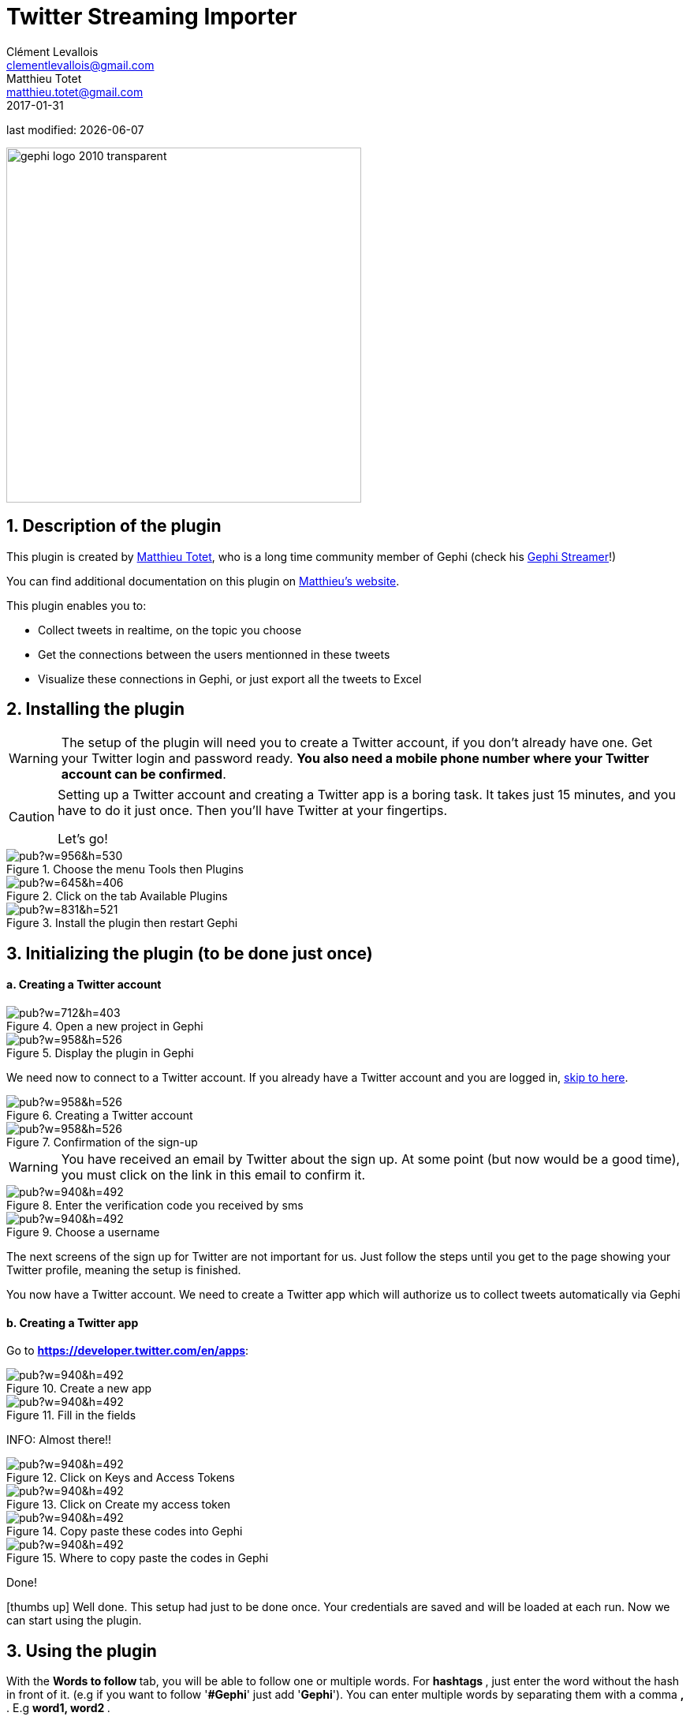 =  Twitter Streaming Importer
Clément Levallois <clementlevallois@gmail.com>; Matthieu Totet <matthieu.totet@gmail.com>
2017-01-31

last modified: {docdate}

:icons: font
:iconsfont:   font-awesome
:revnumber: 1.0
:example-caption!:
:imagesdir: images


:title-logo-image: gephi-logo-2010-transparent.png[width="450" align="center"]

image::gephi-logo-2010-transparent.png[width="450" align="center"]

//ST: 'Escape' or 'o' to see all sides, F11 for full screen, 's' for speaker notes


== 1. Description of the plugin
This plugin is created by https://matthieu-totet.fr[Matthieu Totet], who is a long time community member of Gephi (check his https://github.com/totetmatt/GephiStreamer[Gephi Streamer]!)

You can find additional documentation on this plugin on https://matthieu-totet.fr/Koumin/2016/04/25/twitter-streaming-importer-naoyun-as-a-gephi-plugin/[Matthieu's website].

//+
This plugin enables you to:

*   Collect tweets in realtime, on the topic you choose
*   Get the connections between the users mentionned in these tweets
*   Visualize these connections in Gephi, or just export all the tweets to Excel

== 2. Installing the plugin

//+
[WARNING]
====
The setup of the plugin will need you to create a Twitter account, if you don't already have one.
Get your Twitter login and password ready. **You also need a mobile phone number where your Twitter account can be confirmed**.
====

//+
[CAUTION]
====
Setting up a Twitter account and creating a Twitter app is a boring task.
It takes just 15 minutes, and you have to do it just once. Then you'll have Twitter at your fingertips.

Let's go!
====

image::https://docs.google.com/drawings/d/1dgcXEC-nrQQtLvEtSLCrzKXfAdi2Hy1jCslyf2ky20A/pub?w=956&h=530[align="center", title="Choose the menu Tools then Plugins"]

image::https://docs.google.com/drawings/d/1u4LqlnQby5DQVmq4csZ6f7sq_Z33F33UqtBZ43eh4pc/pub?w=645&h=406[align="center", title="Click on the tab Available Plugins"]

image::https://docs.google.com/drawings/d/1LxGNZYaEv__QretB2-x7hX-3Dap672igCDZhFRCbm8k/pub?w=831&h=521[align="center", title="Install the plugin then restart Gephi"]

== 3. Initializing the plugin (to be done just once)
==== a. Creating a Twitter account

image::https://docs.google.com/drawings/d/18_sJyNUoPuOTEqoi7OyIxXgwQXwZEkwBXjljrzvjV1o/pub?w=712&h=403[align="center", title="Open a new project in Gephi"]

image::https://docs.google.com/drawings/d/1pGCffBxHnCueM-G70m0WwppWgyWRrFbOPvx8grzxi78/pub?w=958&h=526[align="center", title="Display the plugin in Gephi"]

We need now to connect to a Twitter account. If you already have a Twitter account and you are logged in, <<twitter-account-finished-setup, skip to here>>.

image::https://docs.google.com/drawings/d/1uY_OxQx5yqKorpv16MgKLCZK75qGhoL9NZFgyYJFGI0/pub?w=958&h=526[align="center", title="Creating a Twitter account"]

image::https://docs.google.com/drawings/d/1BKT2yXA2imVogI5epsHL3_ll9EGKdb-JhbSLKooXqbk/pub?w=958&h=526[align="center", title="Confirmation of the sign-up"]

[WARNING]
====
You have received an email by Twitter about the sign up.
At some point (but now would be a good time), you must click on the link in this email to confirm it.
====

image::https://docs.google.com/drawings/d/1e85YzmyIqxYR6BwMmT1tOn-dEUP83c_gJ2MsuDRdsOE/pub?w=940&h=492[align="center", title="Enter the verification code you received by sms"]

image::https://docs.google.com/drawings/d/1tGnfVleoGqSVNrTys-Ww15Gs7uDn69sLsYR25Tf5IS0/pub?w=940&h=492[align="center", title="Choose a username"]

The next screens of the sign up for Twitter are not important for us.
Just follow the steps until you get to the page showing your Twitter profile, meaning the setup is finished.

//+
[[twitter-account-finished-setup]]
You now have a Twitter account.
We need to create a Twitter app which will authorize us to collect tweets automatically via Gephi

//+
==== b. Creating a Twitter app
Go to *https://developer.twitter.com/en/apps[https://developer.twitter.com/en/apps]*:

image::https://docs.google.com/drawings/d/1OBhTH2Dxlftw-r_aXfDWqnj-OdD2-zpuD54HZpazXM0/pub?w=940&h=492[align="center", title="Create a new app"]

image::https://docs.google.com/drawings/d/1v7XRvnC_qq0-_JW38vtnIjddLfJxrpA-U-3x2sVExl0/pub?w=940&h=492[align="center", title="Fill in the fields"]

INFO: Almost there!!

image::https://docs.google.com/drawings/d/1fGL8WT9Jm11K1qVxaldFdn0n742i4jGqYsgXTFaVdQ0/pub?w=940&h=492[align="center", title="Click on Keys and Access Tokens"]

image::https://docs.google.com/drawings/d/1wdVoTQnXBKNS0mHo4vAADcQkaWTj84e56954j-XnKLQ/pub?w=940&h=492[align="center", title="Click on Create my access token"]

image::https://docs.google.com/drawings/d/1f_ntuN_RFRuCg28CSZLcGUl_8fvoWMuPbzr94sLb504/pub?w=940&h=492[align="center", title="Copy paste these codes into Gephi"]

image::https://docs.google.com/drawings/d/1RtPAK5Kn9nLw-lKpkh-M0XYY1OvwtH8hXK8Z8KVEH4o/pub?w=940&h=492[align="center", title="Where to copy paste the codes in Gephi"]

Done!

icon:thumbs-up[] Well done. This setup had just to be done once.
Your credentials are saved and will be loaded at each run.
Now we can start using the plugin.

== 3. Using the plugin

With the ** Words to follow ** tab, you will be able to follow one or multiple words. For ** hashtags **, just enter the word without the hash in front of it. (e.g if you want to follow '**#Gephi**' just add '**Gephi**'). You can enter multiple words by separating them with a comma ** , **. E.g ** word1, word2 ** .

//+
With the ** Users to follow ** tab, you will be able to follow the activity of one or multiple users. Any tweet from this user or retweeting or mentioning the user will be captured. You can also import all users from a
twitter list by giviing the `user name` of the twitter account and the `list name` to import. You can enter multiple users by separating them with a comma ** , **. E.g ** totetmatt, gephi ** .

image::en/twitter-streaming-importer/twitter-user-list.jpg[align="center", title="How to add user from a Twitter List"]

With the ** Locations to follow ** tab, you will be able to follow the activity of one or multiple locations. Any tweet that has been geotagged will be captured. You need to delimit the zone to track by its South West Point and the Nord East Point.

image::en/twitter-streaming-importer/geo_params.jpg[align="center", title="How to add a Locations"]

You can combine the 2 tabs, the tweet collected will be matching either the Words to follow query **or** the User to follow query

//+
The ** Load Query File** and ** Save Query File ** buttons are here to save your search queries in a file or to load it from a file. It's convenient if you have
a long list of words / users.

==== a. Network Logic
A ** Network Logic ** means: what should be done with an incoming tweet? How to transform it as a set of nodes and edges? It's equivalent to map projection in the cartography world.

image::https://docs.google.com/drawings/d/17P99PQy30e6ReMrS1Yp29Sejvc7Fq7H8jQknw69t0p8/pub?w=530&h=576[align="center",title="Selection of the network logic"]

There are for the moment 4 Network Logics to choose from:

//+
* Full Twitter Network : This will represent **all** entities (User, Tweet, Hastags, URL, Media, Symbol etc...) as a graph.
* User Network : This will represent the interaction between users. Any mentions, retweets or quotes between 2 users, will be represented. The size of the edge represent the number of interactions between 2 users.
* Hashtag Network : This will create the network of Hashtags.
* Emoji Network : Same as Hashtag Network but focused on Emoji characters ( original idea from http://dataneel.com[Neel Shivdasani] / @DataNeel ).
* Bernardamus Projection (based on https://twitter.com/Bernardamus/status/1131334028043411456) : This network represents user network via hashtag present in tweets.

//+

**Note for the Emoji Network ** : By default, the `Label` of Emoji nodes use the UTF-8 character representation. On the `Overview` and the `Previsualisation` panel, the lable display might not work with the default settings (you will see some square instead). To make it work, you need to use a font that support emoji. The **Segoe Emoji** font should be the one available by default on Win 10.

For the moment, you **won't** be able to export the graph as **SVG** if you keep the UTF-8 character (PNG still works). But you can use the other emoji representation (html or alias) as label to export as SVG and apply post processing on it.

image::en/twitter-streaming-importer/emoji-change-font.png[align="center", title="Change font for Emoji display"]

In the following, we use the network logic "User Network":

image::https://docs.google.com/drawings/d/1_iLoyKo0FeDrLLYDks5nL48duRUb2QvJ7Ue4NsPYeZw/pub?w=561&h=308[align="center", title="Adding terms and launching the collection of tweets"]

Be careful that if you choose very common terms, tweets will arrive fast and in large volumes.

If you don't have enough memory (RAM) on your computer, this could make it crash.

Click on "disconnect" to stop the collection of tweets.

image::en/twitter-streaming-importer/result-plugin-1-en.png[align="center",title="Users mentioned in or retweeting tweets citing the search terms"]

==== b. Applying a layout while the tweets arrive.

You can see the users organize spatially in real time, while the tweets are being collected.

Just run Force Atlas 2 in the "Layout" panel. This will not interrupt the collection of tweets.

image::https://docs.google.com/drawings/d/1fD_AdsP3SqV5CENMDmMpt6ZLYOAgLsDDYxv2fJr7R6E/pub?w=960&h=540[align="center", title="Running the Force Atlas layout while the tweets are arriving"]

Shift to the `data laboratory` to view the data collected, in a spreadsheet format:

image::https://docs.google.com/drawings/d/1mDTOUanUkOa0ND8wn3tuwM54pqYXN6RApWkZTxSpEiI/pub?w=954&h=524[align="center", title="Switching to the data laboratory view"]

There, you can export nodes and relations ("edges") as csv files by clicking on "Export table".

==== c. Timeline

When you are finished with your stream, you can use the ** timeline ** feature to replay the stream of data and look at a particular time window.

_This feature is still experimental and is higly subject to bug._

image::en/twitter-streaming-importer/timeline-enable.png[align="center", title="How to activate the Timeline"]

image::en/twitter-streaming-importer/timeline.gif[align="center", title="Example of Timeline"]

== Extra Scripts

* https://github.com/Minyall/gephi_twitter_media_downloader : A small script designed to take either a .csv of Tweet ids, or the export from Gephi's TwitterStreamingImporter Plugin and download related Tweet media.

== They use it !

* Panteion University - Dept. of Communication, Media and Culture
* Storyful
* BBC Monitoring
* Paris II
* University Aberdeen
* Athens university of economics and business / Οικονομικό Πανεπιστήμιο Αθηνών, Department of Management Science and Technology / Τμήμα Διοικητικής Επιστήμης και Τεχνολογίας 

You can ping @totetmatt on twitter if you wish to expand the list ;)

== The end

Visit https://www.facebook.com/groups/gephi[the Gephi group on Facebook] to get help,

or visit https://seinecle.github.io/gephi-tutorials[the website for more tutorials]

